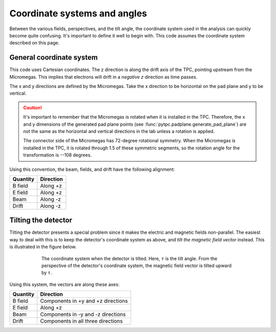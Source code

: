 Coordinate systems and angles
=============================

Between the various fields, perspectives, and the tilt angle, the coordinate system used in the analysis can
quickly become quite confusing. It's important to define it well to begin with. This code assumes the coordinate
system described on this page.

General coordinate system
-------------------------

This code uses Cartesian coordinates. The z direction is along the drift axis of the TPC, pointing upstream from
the Micromegas. This implies that electrons will drift in a *negative z* direction as time passes.

The x and y directions are defined by the Micromegas. Take the x direction to be horizontal on the pad plane and y to
be vertical.

..  caution::
    It's important to remember that the Micromegas is rotated when it is installed in the TPC. Therefore, the
    x and y dimensions of the generated pad plane points (see :func:`pytpc.padplane.generate_pad_plane`) are not
    the same as the horizontal and vertical directions in the lab unless a rotation is applied.

    The connector side of the Micromegas has 72-degree rotational symmetry. When the Micromegas is installed in the
    TPC, it is rotated through 1.5 of these symmetric segments, so the rotation angle for the transformation is
    --108 degrees.

Using this convention, the beam, fields, and drift have the following alignment:

.. cssclass:: table-striped

============  =============
  Quantity      Direction
============  =============
B field       Along +z
E field       Along +z
Beam          Along -z
Drift         Along -z
============  =============

Tilting the detector
--------------------

Tilting the detector presents a special problem since it makes the electric and magnetic fields non-parallel. The
easiest way to deal with this is to keep the detector's coordinate system as above, and *tilt the magnetic field vector*
instead. This is illustrated in the figure below.

.. figure:: images/CoordinateSystems.svg
    :width: 400 px
    :align: center
    :figwidth: 600 px

    The coordinate system when the detector is tilted. Here, :math:`\tau` is the tilt angle. From the perspective
    of the detector's coordinate system, the magnetic field vector is tilted upward by :math:`\tau`.

Using this system, the vectors are along these axes:

.. cssclass:: table-striped

============  ==================================
  Quantity      Direction
============  ==================================
B field       Components in +y and +z directions
E field       Along +z
Beam          Components in -y and -z directions
Drift         Components in all three directions
============  ==================================

